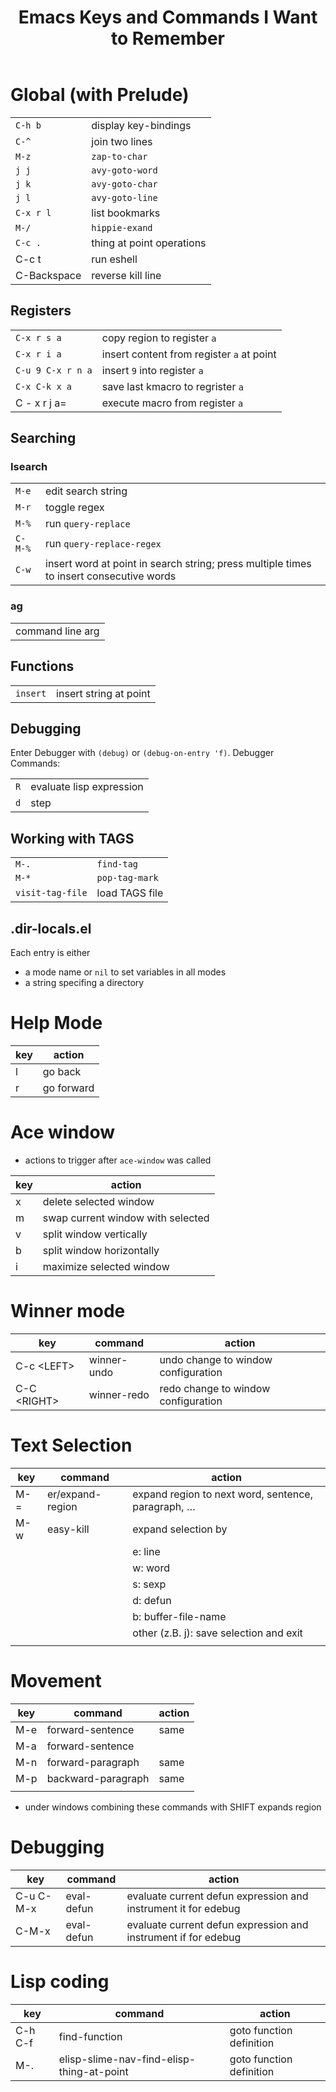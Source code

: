 #+TITLE: Emacs Keys and Commands I Want to Remember

* Global (with Prelude)

| =C-h b=       | display key-bindings      |
| =C-^=         | join two lines            |
| =M-z=         | =zap-to-char=               |
| =j j=         | =avy-goto-word=             |
| =j k=         | =avy-goto-char=             |
| =j l=         | =avy-goto-line=             |
| =C-x r l=     | list bookmarks            |
| =M-/=         | =hippie-exand=              |
| =C-c .=       | thing at point operations |
| C-c t       | run eshell                |
| C-Backspace | reverse kill line         |


** Registers

| =C-x r s a=       | copy region to register =a=               |
| =C-x r i a=       | insert content from register =a= at point |
| =C-u 9 C-x r n a= | insert =9= into register =a=                |
| =C-x C-k x a=     | save last kmacro to regrister =a=         |
| C - x r j a=    | execute macro from register =a=           |



** Searching

*** Isearch

| =M-e=   | edit search string                                                                      |
| =M-r=   | toggle regex                                                                            |
| =M-%=   | run =query-replace=                                                                       |
| =C-M-%= | run =query-replace-regex=                                                                 |
| =C-w=   | insert word at point in search string; press multiple times to insert consecutive words |

*** ag

| command line arg |

** Functions

| =insert= | insert string at point |

** Debugging

Enter Debugger with =(debug)= or =(debug-on-entry 'f)=. Debugger Commands:

| =R= | evaluate lisp expression |
| =d= | step                     |

** Working with TAGS

| =M-.=            | =find-tag=     |
| =M-*=            | =pop-tag-mark= |
| =visit-tag-file= | load TAGS file |

** .dir-locals.el

Each entry is either

- a mode name or =nil= to set variables in all modes
- a string specifing a directory
* Help Mode

| key | action     |
|-----+------------|
| l   | go back    |
| r   | go forward |

* Ace window

- actions to trigger after =ace-window= was called

| key | action                            |
|-----+-----------------------------------|
| x   | delete selected window            |
| m   | swap current window with selected |
| v   | split window vertically           |
| b   | split window horizontally         |
| i   | maximize selected window          |

* Winner mode

| key         | command     | action                              |
|-------------+-------------+-------------------------------------|
| C-c <LEFT>  | winner-undo | undo change to window configuration |
| C-C <RIGHT> | winner-redo | redo change to window configuration |
* Text Selection

| key | command          | action                                               |
|-----+------------------+------------------------------------------------------|
| M-= | er/expand-region | expand region to next word, sentence, paragraph, ... |
| M-w | easy-kill        | expand selection by                                  |
|     |                  | e: line                                              |
|     |                  | w: word                                              |
|     |                  | s: sexp                                              |
|     |                  | d: defun                                             |
|     |                  | b: buffer-file-name                                  |
|     |                  | other (z.B. j): save selection and exit              |
|     |                  |                                                      |

* Movement

| key | command            | action |
|-----+--------------------+--------|
| M-e | forward-sentence   | same   |
| M-a | forward-sentence   |        |
| M-n | forward-paragraph  | same   |
| M-p | backward-paragraph | same   |
|     |                    |        |

- under windows combining these commands with SHIFT expands region

* Debugging

| key       | command    | action                                                         |
|-----------+------------+----------------------------------------------------------------|
| C-u C-M-x | eval-defun | evaluate current defun expression and instrument it for edebug |
| C-M-x     | eval-defun | evaluate current defun expression and instrument if for edebug |
* Lisp coding

| key     | command                                   | action                   |
|---------+-------------------------------------------+--------------------------|
| C-h C-f | find-function                             | goto function definition |
| M-.     | elisp-slime-nav-find-elisp-thing-at-point | goto function definition |
